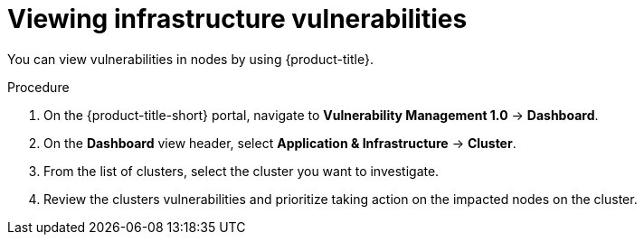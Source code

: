 // Module included in the following assemblies:
//
// * operating/manage-vulnerabilities.adoc
:_mod-docs-content-type: PROCEDURE
[id="vulnerability-management-view-infrastructure-vulnerability_{context}"]
= Viewing infrastructure vulnerabilities

[role="_abstract"]
You can view vulnerabilities in nodes by using {product-title}.

.Procedure
. On the {product-title-short} portal, navigate to *Vulnerability Management 1.0* -> *Dashboard*.
. On the *Dashboard* view header, select *Application & Infrastructure* -> *Cluster*.
. From the list of clusters, select the cluster you want to investigate.
. Review the clusters vulnerabilities and prioritize taking action on the impacted nodes on the cluster.
